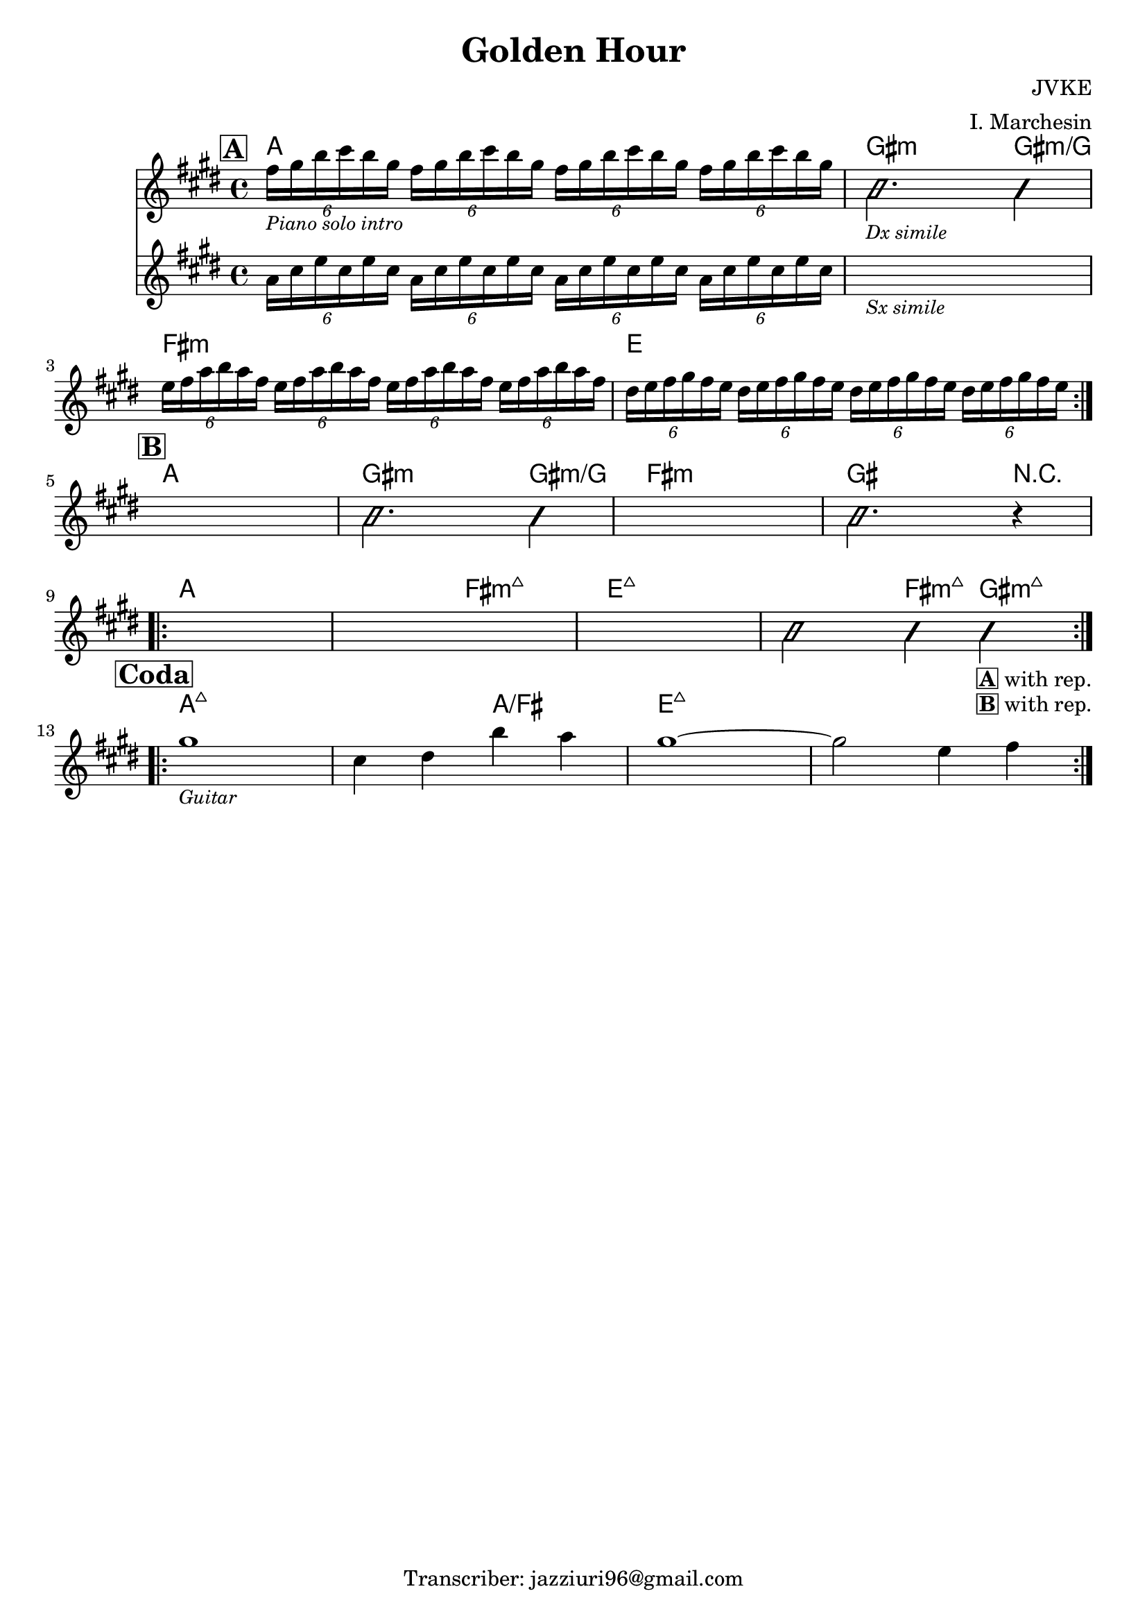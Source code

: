 \header {
  title = "Golden Hour"
  composer = "JVKE"
  arranger = "I. Marchesin"
  tagline = "Transcriber: jazziuri96@gmail.com"
}

obbligato =
\relative c' {
  \clef treble
  \key e \major
  \time 4/4

  \mark \markup {\box \bold "A"}
  \repeat volta 2 {
  <<
  {
    \tuplet 6/4 {fis'16_\markup{\small \italic "Piano solo intro"} gis b cis b gis}
    \repeat unfold 3 {\tuplet 6/4 {fis16 gis b cis b gis}}
    \improvisationOn
    b,2._\markup {\small \italic "Dx simile"} b4 |
    \improvisationOff
  }
  \new Staff
  {
    \clef treble
    \key e \major
    \time 4/4
    \repeat unfold 4 {\tuplet 6/4 {a16 cis e cis e cis}} |
    s1_\markup{\small \italic "Sx simile"} |
  }
  >>
  
  \repeat unfold 4 {\tuplet 6/4 {e16 fis a b a fis}} |
  \repeat unfold 4 {\tuplet 6/4 {dis e fis gis fis e}} | \break
  }

  \mark \markup {\box \bold "B"}
  s1
  \improvisationOn
  b2. b4 |
  \improvisationOff
  s1
  \improvisationOn
  b2. r4 | \break
  \improvisationOff
  \repeat volta 2 {
  s1
  s
  s
  \improvisationOn
  b2 b4 b_\markup{\bold \box "A" "with rep."}_\markup{\bold \box "B" "with rep."} \break
  \improvisationOff
  }

  \mark \markup {\box \bold "Coda"}
  \repeat volta 2 {
  gis'1_\markup {\small \italic "Guitar"}
  cis,4 dis b' a
  gis1~
  gis2 e4 fis
  }

}

armonie = 
\chordmode {

  %intro = a
  a1
  gis2.:m gis4:m/g
  fis1:m
  e

  %b
  a
  gis2.:m gis4:m/g
  fis1:m
  gis2. r4
  a1
  a2 fis:maj7m
  e1:maj7
  e2:maj7 fis4:maj7m gis:maj7m

  %coda
  a1:maj7
  a2:maj7 a/fis
  e1:maj7
  e1:maj7

}

\score {
  <<
    \new ChordNames {
    \set chordChanges = ##t
    \armonie
    }
    \new Staff \obbligato
  >>
  \layout {}
}
